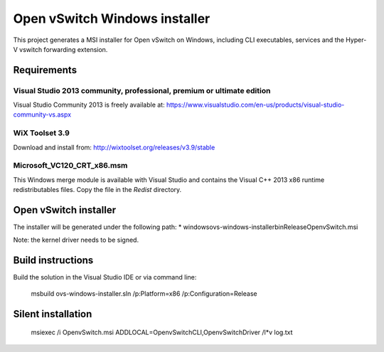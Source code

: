 Open vSwitch Windows installer
==============================

This project generates a MSI installer for Open vSwitch on Windows, including
CLI executables, services and the Hyper-V vswitch forwarding extension.

Requirements
------------

Visual Studio 2013 community, professional, premium or ultimate edition
^^^^^^^^^^^^^^^^^^^^^^^^^^^^^^^^^^^^^^^^^^^^^^^^^^^^^^^^^^^^^^^^^^^^^^^

Visual Studio Community 2013 is freely available at:
https://www.visualstudio.com/en-us/products/visual-studio-community-vs.aspx

WiX Toolset 3.9
^^^^^^^^^^^^^^^

Download and install from:
http://wixtoolset.org/releases/v3.9/stable

Microsoft_VC120_CRT_x86.msm
^^^^^^^^^^^^^^^^^^^^^^^^^^^

This Windows merge module is available with Visual Studio and contains the
Visual C++ 2013 x86 runtime redistributables files.
Copy the file in the *Redist* directory.

Open vSwitch installer
----------------------

The installer will be generated under the following path:
* windows\ovs-windows-installer\bin\Release\OpenvSwitch.msi

Note: the kernel driver needs to be signed.


Build instructions
------------------

Build the solution in the Visual Studio IDE or via command line:

    msbuild ovs-windows-installer.sln /p:Platform=x86 /p:Configuration=Release

Silent installation
-------------------

    msiexec /i OpenvSwitch.msi ADDLOCAL=OpenvSwitchCLI,OpenvSwitchDriver /l*v log.txt

